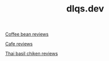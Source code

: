 #+TITLE: dlqs.dev

[[./coffee-bean-reviews.org][Coffee bean reviews]]

[[./cafe-reviews.org][Cafe reviews]]

[[./thai-basil-chicken-reviews.org][Thai basil chiken reviews]]
